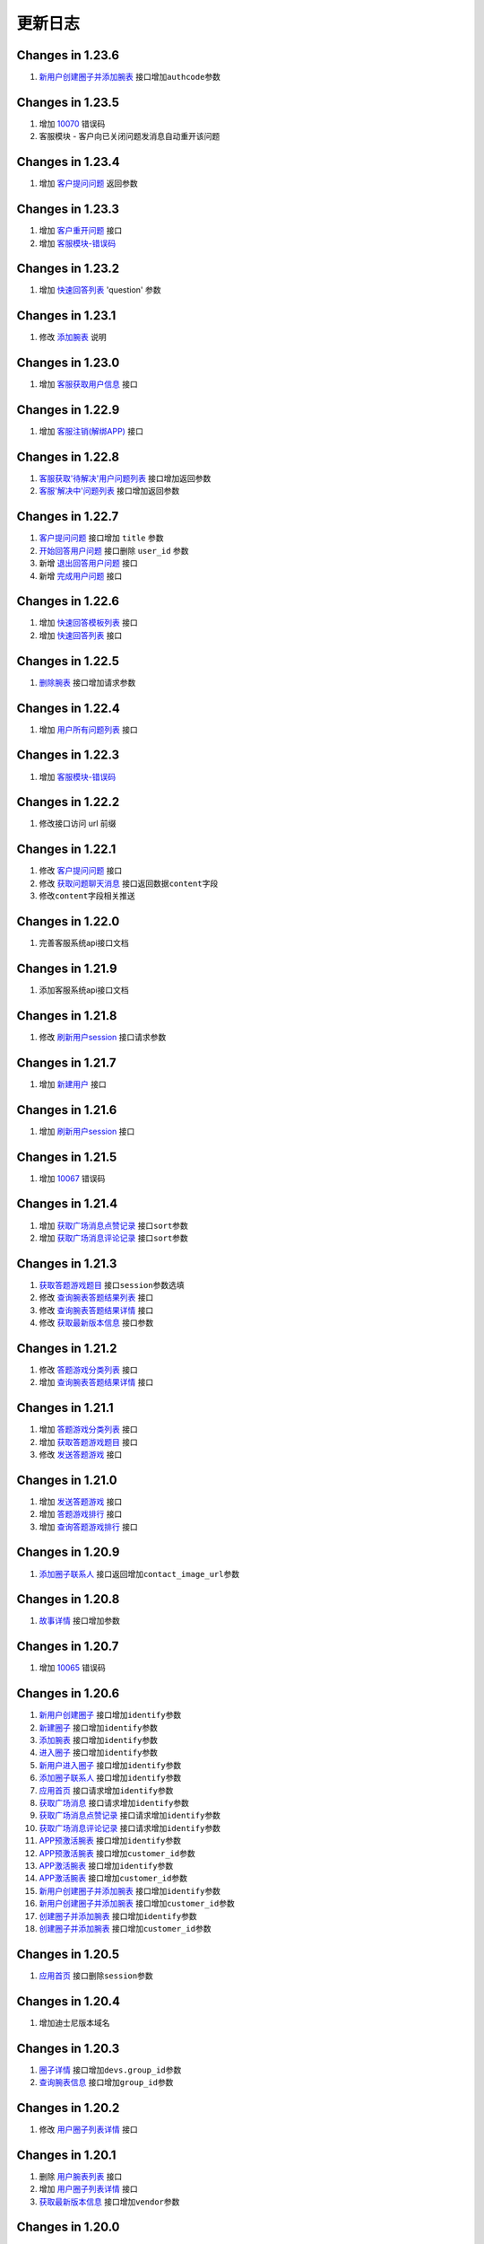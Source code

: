 更新日志
================

Changes in 1.23.6
^^^^^^^^^^^^^^^^^

1. `新用户创建圈子并添加腕表 <../app/#_43>`__
   接口增加\ ``authcode``\ 参数

Changes in 1.23.5
^^^^^^^^^^^^^^^^^

1. 增加 `10070 <../app/error/>`__ 错误码
2. 客服模块 - 客户向已关闭问题发消息自动重开该问题

Changes in 1.23.4
^^^^^^^^^^^^^^^^^

1. 增加 `客户提问问题 <../app/service/#_2>`__ 返回参数

Changes in 1.23.3
^^^^^^^^^^^^^^^^^

1. 增加 `客户重开问题 <../app/service/#_18>`__ 接口
2. 增加 `客服模块-错误码 <../app/service/error/>`__

Changes in 1.23.2
^^^^^^^^^^^^^^^^^

1. 增加 `快速回答列表 <../app/service/#_14>`__ 'question' 参数

Changes in 1.23.1
^^^^^^^^^^^^^^^^^

1. 修改 `添加腕表 <../app/#_6>`__ 说明

Changes in 1.23.0
^^^^^^^^^^^^^^^^^

1. 增加 `客服获取用户信息 <../app/service/#_17>`__ 接口

Changes in 1.22.9
^^^^^^^^^^^^^^^^^

1. 增加 `客服注销(解绑APP) <../app/service/#app_1>`__ 接口

Changes in 1.22.8
^^^^^^^^^^^^^^^^^

1. `客服获取'待解决'用户问题列表 <../app/service/#_3>`__
   接口增加返回参数
2. `客服'解决中'问题列表 <../app/service/#_5>`__ 接口增加返回参数

Changes in 1.22.7
^^^^^^^^^^^^^^^^^

1. `客户提问问题 <../app/service/#_2>`__ 接口增加 ``title`` 参数
2. `开始回答用户问题 <../app/service/#_4>`__ 接口删除 ``user_id`` 参数
3. 新增 `退出回答用户问题 <../app/service/#_15>`__ 接口
4. 新增 `完成用户问题 <../app/service/#_16>`__ 接口

Changes in 1.22.6
^^^^^^^^^^^^^^^^^

1. 增加 `快速回答模板列表 <../app/service/#_13>`__ 接口
2. 增加 `快速回答列表 <../app/service/#_14>`__ 接口

Changes in 1.22.5
^^^^^^^^^^^^^^^^^

1. `删除腕表 <../app/#_31>`__ 接口增加请求参数

Changes in 1.22.4
^^^^^^^^^^^^^^^^^

1. 增加 `用户所有问题列表 <../app/service/#_7>`__ 接口

Changes in 1.22.3
^^^^^^^^^^^^^^^^^

1. 增加 `客服模块-错误码 <../app/service/error/>`__

Changes in 1.22.2
^^^^^^^^^^^^^^^^^

1. 修改接口访问 url 前缀

Changes in 1.22.1
^^^^^^^^^^^^^^^^^

1. 修改 `客户提问问题 <../app/service/#_2>`__ 接口
2. 修改 `获取问题聊天消息 <../app/service/#_8>`__
   接口返回数据\ ``content``\ 字段
3. 修改\ ``content``\ 字段相关推送

Changes in 1.22.0
^^^^^^^^^^^^^^^^^

1. 完善客服系统api接口文档

Changes in 1.21.9
^^^^^^^^^^^^^^^^^

1. 添加客服系统api接口文档

Changes in 1.21.8
^^^^^^^^^^^^^^^^^

1. 修改 `刷新用户session <../app/#session>`__ 接口请求参数

Changes in 1.21.7
^^^^^^^^^^^^^^^^^

1. 增加 `新建用户 <../app/#_46>`__ 接口

Changes in 1.21.6
^^^^^^^^^^^^^^^^^

1. 增加 `刷新用户session <../app/#session>`__ 接口

Changes in 1.21.5
^^^^^^^^^^^^^^^^^

1. 增加 `10067 <../app/error/>`__ 错误码

Changes in 1.21.4
^^^^^^^^^^^^^^^^^

1. 增加 `获取广场消息点赞记录 <../app/other/#_10>`__
   接口\ ``sort``\ 参数
2. 增加 `获取广场消息评论记录 <../app/other/#_11>`__
   接口\ ``sort``\ 参数

Changes in 1.21.3
^^^^^^^^^^^^^^^^^

1. `获取答题游戏题目 <../app/other/#_18>`__ 接口\ ``session``\ 参数选填
2. 修改 `查询腕表答题结果列表 <../app/other/#_19>`__ 接口
3. 修改 `查询腕表答题结果详情 <../app/other/#_20>`__ 接口
4. 修改 `获取最新版本信息 <../app/apiv2/#_2>`__ 接口参数

Changes in 1.21.2
^^^^^^^^^^^^^^^^^

1. 修改 `答题游戏分类列表 <../app/other/#_17>`__ 接口
2. 增加 `查询腕表答题结果详情 <../app/other/#_20>`__ 接口

Changes in 1.21.1
^^^^^^^^^^^^^^^^^

1. 增加 `答题游戏分类列表 <../app/other/#_17>`__ 接口
2. 增加 `获取答题游戏题目 <../app/other/#_18>`__ 接口
3. 修改 `发送答题游戏 <../app/other/#_14>`__ 接口

Changes in 1.21.0
^^^^^^^^^^^^^^^^^

1. 增加 `发送答题游戏 <../app/other/#_14>`__ 接口
2. 增加 `答题游戏排行 <../app/other/#_15>`__ 接口
3. 增加 `查询答题游戏排行 <../app/other/#_16>`__ 接口

Changes in 1.20.9
^^^^^^^^^^^^^^^^^

1. `添加圈子联系人 <../app/#_14>`__
   接口返回增加\ ``contact_image_url``\ 参数

Changes in 1.20.8
^^^^^^^^^^^^^^^^^

1. `故事详情 <../app/other/#_4>`__ 接口增加参数

Changes in 1.20.7
^^^^^^^^^^^^^^^^^

1. 增加 `10065 <../app/error/>`__ 错误码

Changes in 1.20.6
^^^^^^^^^^^^^^^^^

1.  `新用户创建圈子 <../app/#_2>`__ 接口增加\ ``identify``\ 参数
2.  `新建圈子 <../app/#_3>`__ 接口增加\ ``identify``\ 参数
3.  `添加腕表 <../app/#_6>`__ 接口增加\ ``identify``\ 参数
4.  `进入圈子 <../app/#_9>`__ 接口增加\ ``identify``\ 参数
5.  `新用户进入圈子 <../app/#_10>`__ 接口增加\ ``identify``\ 参数
6.  `添加圈子联系人 <../app/#_14>`__ 接口增加\ ``identify``\ 参数
7.  `应用首页 <../app/other/#_1>`__ 接口请求增加\ ``identify``\ 参数
8.  `获取广场消息 <../app/other/#_6>`__ 接口请求增加\ ``identify``\ 参数
9.  `获取广场消息点赞记录 <../app/other/#_10>`__
    接口请求增加\ ``identify``\ 参数
10. `获取广场消息评论记录 <../app/other/#_11>`__
    接口请求增加\ ``identify``\ 参数
11. `APP预激活腕表 <../app/#app_1>`__ 接口增加\ ``identify``\ 参数
12. `APP预激活腕表 <../app/#app_1>`__ 接口增加\ ``customer_id``\ 参数
13. `APP激活腕表 <../app/#app_2>`__ 接口增加\ ``identify``\ 参数
14. `APP激活腕表 <../app/#app_2>`__ 接口增加\ ``customer_id``\ 参数
15. `新用户创建圈子并添加腕表 <../app/#_43>`__
    接口增加\ ``identify``\ 参数
16. `新用户创建圈子并添加腕表 <../app/#_43>`__
    接口增加\ ``customer_id``\ 参数
17. `创建圈子并添加腕表 <../app/#_44>`__ 接口增加\ ``identify``\ 参数
18. `创建圈子并添加腕表 <../app/#_44>`__ 接口增加\ ``customer_id``\ 参数

Changes in 1.20.5
^^^^^^^^^^^^^^^^^

1. `应用首页 <../app/other/#_1>`__ 接口删除\ ``session``\ 参数

Changes in 1.20.4
^^^^^^^^^^^^^^^^^

1. 增加迪士尼版本域名

Changes in 1.20.3
^^^^^^^^^^^^^^^^^

1. `圈子详情 <../app/#_12>`__ 接口增加\ ``devs.group_id``\ 参数
2. `查询腕表信息 <../app/#_32>`__ 接口增加\ ``group_id``\ 参数

Changes in 1.20.2
^^^^^^^^^^^^^^^^^

1. 修改 `用户圈子列表详情 <../app/#_45>`__ 接口

Changes in 1.20.1
^^^^^^^^^^^^^^^^^

1. 删除 `用户腕表列表 <../app>`__ 接口
2. 增加 `用户圈子列表详情 <../app/#_45>`__ 接口
3. `获取最新版本信息 <../app/apiv2/#_2>`__ 接口增加\ ``vendor``\ 参数

Changes in 1.20.0
^^^^^^^^^^^^^^^^^

1. `APP预激活腕表 <../app/#app_1>`__
   接口\ ``session``,\ ``group_id``\ 参数选填
2. 增加 `创建圈子并添加腕表 <../app/#_44>`__ 接口
3. 增加 `用户腕表列表 <../app>`__ 接口
4. 除了 `上传人脸图像 <../app/other/#_13>`__ 外删除其他接口
   ``face_image`` 请求参数

Changes in 1.19.9
^^^^^^^^^^^^^^^^^

1. `新用户创建圈子 <../app/#_2>`__ ``group_email``\ 参数选填
2. `新建圈子 <../app/#_3>`__ ``group_email``\ 参数选填
3. 增加 `新用户创建圈子并添加腕表 <../app/#_43>`__ 接口
4. 增加 `10064 <../app/error/>`__ 错误码

Changes in 1.19.8
^^^^^^^^^^^^^^^^^

1. `接收圈子消息 <../app/#_17>`__ 接口增加新参数\ ``sort``

Changes in 1.19.7
^^^^^^^^^^^^^^^^^

1. 增加 `腕表上下线消息 <../app/push/#_21>`__ 推送,圈子消息类型
2. `接收圈子消息 <../app/#_17>`__ 接口增加消息类型

Changes in 1.19.6
^^^^^^^^^^^^^^^^^

1. 增加 `修改腕表信息 <../app/#_33>`__
   接口增加\ ``gps_strategy``\ 请求参数

Changes in 1.19.5
^^^^^^^^^^^^^^^^^

1. `圈子详情 <../app/#_12>`__ 接口返回增加\ ``gps_strategy``\ 参数
2. `查询腕表信息 <../app/#_32>`__ 接口返回增加\ ``gps_strategy``\ 参数

Changes in 1.19.4
^^^^^^^^^^^^^^^^^

1. 增加 `关机手表 <../app/#_42>`__ 接口

Changes in 1.19.3
^^^^^^^^^^^^^^^^^

1. ios APP推送使用 MQTT 时推送特定消息切换使用推送方式

Changes in 1.19.2
^^^^^^^^^^^^^^^^^

1. `腕表进入休眠模式 <../app/push/#_20>`__ 消息推送使用

Changes in 1.19.1
^^^^^^^^^^^^^^^^^

1. 增加 `腕表gps状态信息 <../app/#gps>`__ 接口

Changes in 1.19.0
^^^^^^^^^^^^^^^^^

1. `腕表进入休眠模式 <../app/push/#_20>`__ 消息推送不使用

Changes in 1.18.9
^^^^^^^^^^^^^^^^^

1. 增加 `删除广场消息 <../app/other/#_12>`__ 接口
2. 增加 `10063 <../app/error/>`__ 错误码

Changes in 1.18.8
^^^^^^^^^^^^^^^^^

1. 增加 `APP预激活腕表 <../app/#app_1>`__ 接口修改请求参数
2. 增加 `10062 <../app/error/>`__ 错误码

Changes in 1.18.7
^^^^^^^^^^^^^^^^^

1. `添加腕表 <../app/#_6>`__ 接口增加\ ``user_phone``\ 参数
2. `APP激活腕表 <../app/#app_2>`__ 接口增加\ ``user_phone``\ 参数
3. 增加 `10056~10061 <../app/error/>`__ 错误码
4. `10029 <../app/error/>`__ 错误码不使用
5. `10033 <../app/error/>`__ 错误码不使用

Changes in 1.18.6
^^^^^^^^^^^^^^^^^

1. 接口 v1,v2 返回增加 field,errorKey 字段

Changes in 1.18.5
^^^^^^^^^^^^^^^^^

1. 增加 `APP预激活腕表 <../app/#app_1>`__ 接口
2. 增加 `APP激活腕表 <../app/#app_2>`__ 接口

Changes in 1.18.4
^^^^^^^^^^^^^^^^^

1. 增加\ ``腕表进入休眠模式``\ 消息推送,圈子消息类型

Changes in 1.18.3
^^^^^^^^^^^^^^^^^

1. `成员进入家庭圈 <../app/push/#_17>`__ 推送增加参数
2. `腕表进入家庭圈 <../app/push/#_19>`__ 推送增加参数

Changes in 1.18.2
^^^^^^^^^^^^^^^^^

1. `请求腕表定位 <../app/#_20>`__
   接口\ ``num``,\ ``inteval``\ 参数被忽略

Changes in 1.18.1
^^^^^^^^^^^^^^^^^

1. `添加圈子联系人 <../app/#_14>`__ 接口返回增加\ ``contact_name``\ 参数

Changes in 1.18.0
^^^^^^^^^^^^^^^^^

1. `新用户创建圈子 <../app/#_2>`__ 接口\ ``group_email``\ 参数必填
2. `新建圈子 <../app/#_3>`__ 接口\ ``group_email``\ 参数必填

Changes in 1.17.9
^^^^^^^^^^^^^^^^^

1. `故事下载完毕反馈 <../app/push/#_10>`__ 修改推送格式
2. `腕表低电量 <../app/push/#_11>`__ 修改推送格式
3. `腕表新短信 <../app/push/#_12>`__ 修改推送格式
4. `腕表存储卡容量不足 <../app/push/#_13>`__ 修改推送格式
5. `腕表存储卡读取异常 <../app/push/#_14>`__ 修改推送格式
6. `腕表脱落告警 <../app/push/#_15>`__ 修改推送格式

Changes in 1.17.8
^^^^^^^^^^^^^^^^^

1. 增加 `10053 <../app/error/>`__ 错误码
2. 增加 `10054 <../app/error/>`__ 错误码

Changes in 1.17.7
^^^^^^^^^^^^^^^^^

1. `新用户创建圈子 <../app/#_2>`__ 接口增加\ ``face_image``\ 参数
2. 增加 `上传人脸图像 <../app/other/#_13>`__ 接口
3. 增加 `人脸图像获取session <../app/other/#session>`__ 接口
4. 增加 `10051 <../app/error/>`__ 错误码
5. 增加 `10052 <../app/error/>`__ 错误码

Changes in 1.17.6
^^^^^^^^^^^^^^^^^

1. 圈子邮箱唯一错误码不使用 `10020 <../app/error/>`__

Changes in 1.17.5
^^^^^^^^^^^^^^^^^

1. 增加\ ``腕表脱落告警``\ 消息推送,圈子消息类型

Changes in 1.17.4
^^^^^^^^^^^^^^^^^

1. 新增 `热门故事列表 <../app/other/#_3>`__ 接口

Changes in 1.17.3
^^^^^^^^^^^^^^^^^

1. 圈子邮箱唯一错误码启用 `10020 <../app/error/>`__

Changes in 1.17.2
^^^^^^^^^^^^^^^^^

1. `圈子详情 <../app/#_12>`__ 接口返回增加\ ``contact_image_url``\ 参数

Changes in 1.17.1
^^^^^^^^^^^^^^^^^

1. `添加圈子联系人 <../app/#_14>`__ 接口请求\ ``contact_name``\ 参数选填

Changes in 1.17.0
^^^^^^^^^^^^^^^^^

1. `新用户创建圈子 <../app/#_2>`__ 接口请求\ ``password``\ 参数选填
2. `新建圈子 <../app/#_3>`__ 接口请求\ ``password``\ 参数选填

Changes in 1.16.9
^^^^^^^^^^^^^^^^^

1. 增加 `开启腕表脱落告警 <../app/#_40>`__ 接口
2. 增加 `关闭腕表脱落告警 <../app/#_41>`__ 接口
3. `圈子详情 <../app/#_12>`__ 接口返回增加\ ``fall_status``\ 参数
4. `查询腕表信息 <../app/#_32>`__ 接口返回增加\ ``fall_status``\ 参数

Changes in 1.16.8
^^^^^^^^^^^^^^^^^

1. `获取广场消息 <../app/other/#_6>`__ 接口请求删除\ ``session``\ 参数

Changes in 1.16.7
^^^^^^^^^^^^^^^^^

1. `监听腕表 <../app/#_24>`__ 接口增加返回参数\ ``monitor_user_id``

Changes in 1.16.6
^^^^^^^^^^^^^^^^^

1. 增加\ ``广场``\ 相关错误码 `10050 <../app/error/>`__
2. `应用首页 <../app/other/#_1>`__ 接口增加\ ``category_num``\ 参数

Changes in 1.16.5
^^^^^^^^^^^^^^^^^

1. `评论广场消息 <../app/other/#_9>`__ 接口返回值增加参数

Changes in 1.16.4
^^^^^^^^^^^^^^^^^

1. `评论广场消息 <../app/other/#_9>`__
   接口返回值增加\ ``comment_id``\ 参数

Changes in 1.16.3
^^^^^^^^^^^^^^^^^

1. 修改 ``广场`` 相关接口

Changes in 1.16.2
^^^^^^^^^^^^^^^^^

1. `成员离开家庭圈 <../app/push/#_18>`__ 增加
   ``operator``\ (操作者user\_id)参数
2. `腕表进入家庭圈 <../app/push/#_19>`__ 增加
   ``operator``\ (操作者user\_id)参数
3. `腕表离开家庭圈 <../app/push/#_20>`__ 增加
   ``operator``\ (操作者user\_id)参数

Changes in 1.16.1
^^^^^^^^^^^^^^^^^

1. 修改 `版本获取 <../app/apiv2/#_2>`__ 接口实现为 apiv2 方式

Changes in 1.16.0
^^^^^^^^^^^^^^^^^

1. 增加\ ``广场``\ 相关错误码 `10049 <../app/error/>`__

Changes in 1.15.9
^^^^^^^^^^^^^^^^^

1. 增加\ ``广场``\ 功能相关接口

Changes in 1.15.8
^^^^^^^^^^^^^^^^^

1. 增加\ ``腕表存储卡容量不足``\ 消息推送,圈子消息类型
2. 增加\ ``腕表存储卡读取异常``\ 消息推送,圈子消息类型

Changes in 1.15.7
^^^^^^^^^^^^^^^^^

1. 新增 `获取最新版本信息 <../app/apiv2/#_2>`__ 接口

Changes in 1.15.6
^^^^^^^^^^^^^^^^^

1. `查询腕表每天轨迹条数 <../app/#_35>`__ 接口修改返回类型

Changes in 1.15.5
^^^^^^^^^^^^^^^^^

1. `查询腕表轨迹信息 <../app/#_34>`__ 接口增加 ``type`` 参数

Changes in 1.15.4
^^^^^^^^^^^^^^^^^

1. ``watch_locate`` 推送类型删除 ``message_id``,\ ``group_id`` 参数
2. `接收圈子消息 <../app/#_17>`__ 接口弃用 ``腕表轨迹点消息`` 类型
3. 增加 `查询腕表每天轨迹条数 <../app/#_35>`__ 接口

Changes in 1.15.3
^^^^^^^^^^^^^^^^^

1. ``请求腕表定位`` 增加 type 参数

Changes in 1.15.2
^^^^^^^^^^^^^^^^^

1. 增加\ ``腕表短信``\ 消息推送,圈子消息类型

Changes in 1.15.1
^^^^^^^^^^^^^^^^^

1. ``用户``,\ ``腕表``,\ ``联系人``\ 信息修改更新圈子时间戳
2. 文档发布到 https://web.ios16.com/docs/app
3. 根据轨迹点推送中的\ ``message_id``\ 字段,没有时为静默推送
4. 修改推送地址,频道

Changes in 1.15.0
^^^^^^^^^^^^^^^^^

1. 除了\ ``圈子轨迹点``\ 消息，删除服务器所有返回中的 address 参数
2. 删除\ ``信标``\ 相关接口
